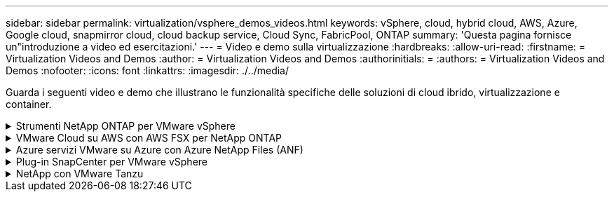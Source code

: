 ---
sidebar: sidebar 
permalink: virtualization/vsphere_demos_videos.html 
keywords: vSphere, cloud, hybrid cloud, AWS, Azure, Google cloud, snapmirror cloud, cloud backup service, Cloud Sync, FabricPool, ONTAP 
summary: 'Questa pagina fornisce un"introduzione a video ed esercitazioni.' 
---
= Video e demo sulla virtualizzazione
:hardbreaks:
:allow-uri-read: 
:firstname: = Virtualization Videos and Demos
:author: = Virtualization Videos and Demos
:authorinitials: =
:authors: = Virtualization Videos and Demos
:nofooter: 
:icons: font
:linkattrs: 
:imagesdir: ./../media/


[role="lead"]
Guarda i seguenti video e demo che illustrano le funzionalità specifiche delle soluzioni di cloud ibrido, virtualizzazione e container.

.Strumenti NetApp ONTAP per VMware vSphere
[%collapsible]
====
.Strumenti ONTAP per VMware - Panoramica
video::d2ac19ba-28c4-4c07-8724-b01200f99845[panopto]
.Provisioning di archivi dati VMware iSCSI con ONTAP
video::5c047271-aecc-437c-a444-b01200f9671a[panopto]
.Provisioning di archivi dati VMware NFS con ONTAP
video::a34bcd1c-3aaa-4917-9a5d-b01200f97f08[panopto]
====
.VMware Cloud su AWS con AWS FSX per NetApp ONTAP
[%collapsible]
====
.Storage connesso guest Windows con FSX ONTAP utilizzando iSCSI
video::0d03e040-634f-4086-8cb5-b01200fb8515[panopto,width=360]
.Storage connesso guest Linux con FSX ONTAP con NFS
video::c3befe1b-4f32-4839-a031-b01200fb6d60[panopto,width=360]
.Risparmi sul TCO di VMware Cloud su AWS con Amazon FSX per NetApp ONTAP
video::f0fedec5-dc17-47af-8821-b01200f00e08[panopto,width=360]
.Archivio dati supplementare VMware Cloud su AWS con Amazon FSX per NetApp ONTAP
video::2065dcc1-f31a-4e71-a7d5-b01200f01171[panopto,width=360]
.Installazione della configurazione e dell'implementazione di VMware HCX per VMC
video::6132c921-a44c-4c81-aab7-b01200fb5d29[panopto,width=360]
.Dimostrazione della migrazione a VMotion con VMware HCX per VMC e FSxN
video::52661f10-3f90-4f3d-865a-b01200f06d31[panopto,width=360]
.Dimostrazione della migrazione a freddo con VMware HCX per VMC e FSxN
video::685c0dc2-9d8a-42ff-b46d-b01200f056b0[panopto,width=360]
====
.Azure servizi VMware su Azure con Azure NetApp Files (ANF)
[%collapsible]
====
.Panoramica del datastore supplementare della soluzione VMware Azure con Azure NetApp Files
video::8c5ddb30-6c31-4cde-86e2-b01200effbd6[panopto,width=360]
.Soluzione VMware Azure DR con Cloud Volumes ONTAP, SnapCenter e JetStream
video::5cd19888-8314-4cfc-ba30-b01200efff4f[panopto,width=360]
.Dimostrazione della migrazione a freddo con VMware HCX per AVS e ANF
video::b7ffa5ad-5559-4e56-a166-b01200f025bc[panopto,width=360]
.Dimostrazione di VMotion con VMware HCX per AVS e ANF
video::986bb505-6f3d-4a5a-b016-b01200f03f18[panopto,width=360]
.Dimostrazione della migrazione in blocco con VMware HCX per AVS e ANF
video::255640f5-4dff-438c-8d50-b01200f017d1[panopto,width=360]
====
.Plug-in SnapCenter per VMware vSphere
[%collapsible]
====
Il software NetApp SnapCenter è una piattaforma aziendale di facile utilizzo per coordinare e gestire in modo sicuro la protezione dei dati tra applicazioni, database e file system.

Il plug-in SnapCenter per VMware vSphere consente di eseguire operazioni di backup, ripristino e collegamento per macchine virtuali e operazioni di backup e montaggio per datastore registrati con SnapCenter direttamente in VMware vCenter.

Per ulteriori informazioni sul plug-in NetApp SnapCenter per VMware vSphere, consultare la link:https://docs.netapp.com/ocsc-42/index.jsp?topic=%2Fcom.netapp.doc.ocsc-con%2FGUID-29BABBA7-B15F-452F-B137-2E5B269084B9.html["Panoramica del plug-in NetApp SnapCenter per VMware vSphere"].

.Plug-in SnapCenter per VMware vSphere - prerequisiti della soluzione
video::38881de9-9ab5-4a8e-a17d-b01200fade6a[panopto,width=360]
.Plug-in SnapCenter per VMware vSphere - implementazione
video::10cbcf2c-9964-41aa-ad7f-b01200faca01[panopto,width=360]
.Plug-in SnapCenter per VMware vSphere - flusso di lavoro di backup
video::b7272f18-c424-4cc3-bc0d-b01200faaf25[panopto,width=360]
.Plug-in SnapCenter per VMware vSphere - flusso di lavoro di ripristino
video::ed41002e-585c-445d-a60c-b01200fb1188[panopto,width=360]
.SnapCenter - flusso di lavoro di ripristino SQL
video::8df4ad1f-83ad-448b-9405-b01200fb2567[panopto,width=360]
====
.NetApp con VMware Tanzu
[%collapsible]
====
VMware Tanzu consente ai clienti di implementare, amministrare e gestire il proprio ambiente Kubernetes tramite vSphere o VMware Cloud Foundation. Questo portfolio di prodotti VMware consente ai clienti di gestire tutti i cluster Kubernetes pertinenti da un singolo piano di controllo scegliendo l'edizione VMware Tanzu più adatta alle loro esigenze.

Per ulteriori informazioni su VMware Tanzu, consultare https://tanzu.vmware.com/tanzu["Panoramica di VMware Tanzu"^]. Questa recensione illustra i casi d'utilizzo, le aggiunte disponibili e molto altro ancora su VMware Tanzu.

.Come utilizzare vVol con NetApp e VMware Tanzu Basic, parte 1
video::ZtbXeOJKhrc[youtube,width=360]
.Come utilizzare vVol con NetApp e VMware Tanzu Basic, parte 2
video::FVRKjWH7AoE[youtube,width=360]
.Come utilizzare vVol con NetApp e VMware Tanzu Basic, parte 3
video::Y-34SUtTTtU[youtube,width=360]
====